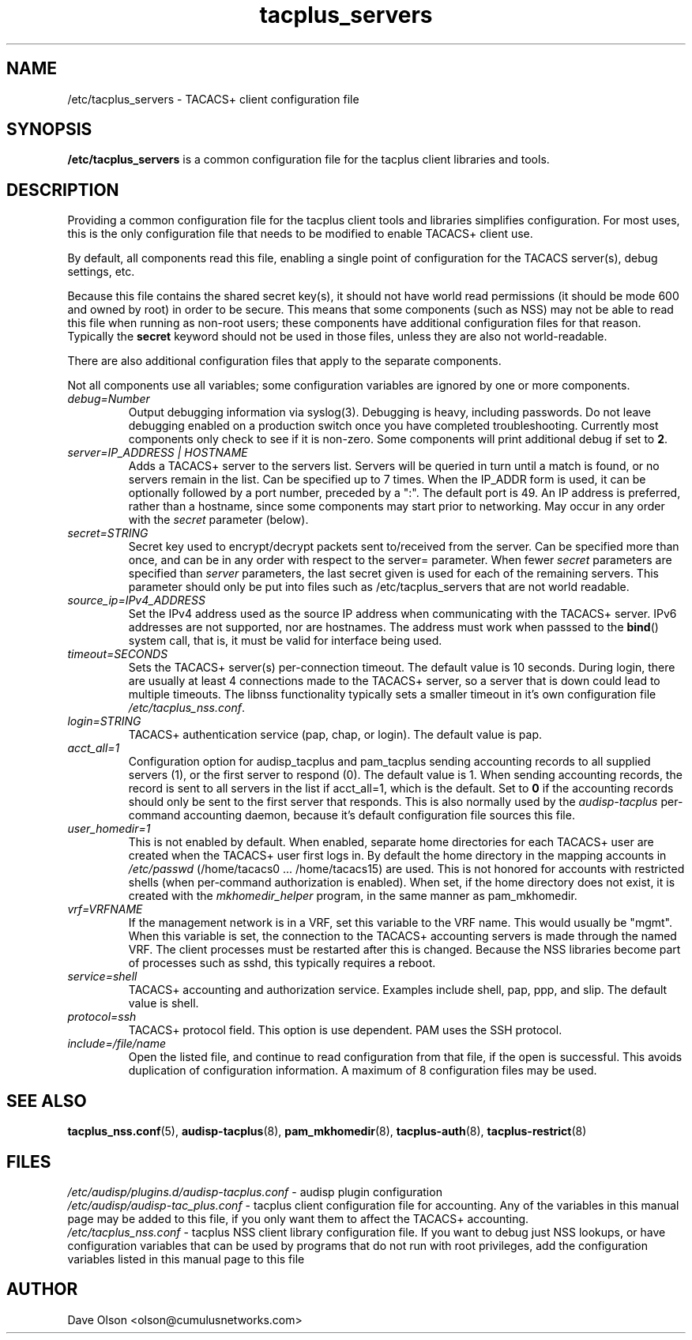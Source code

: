 .TH tacplus_servers 5
.\" Copyright 2017,2018 Cumulus Networks, Inc.  All rights reserved.
.SH NAME
/etc/tacplus_servers \- TACACS+ client configuration file
.SH SYNOPSIS
.B /etc/tacplus_servers
is a common configuration file for the tacplus client libraries and tools.
.SH DESCRIPTION
Providing a common configuration file for the tacplus client tools and libraries
simplifies configuration.  For most uses, this is the only configuration file
that needs to be modified to enable TACACS+ client use.
.PP
By default, all components read this file, enabling a single point of
configuration for the TACACS server(s), debug settings, etc.
.PP
Because this file contains the shared secret key(s), it should not have
world read permissions (it should be mode 600 and owned by root) in order
to be secure.
This means that some components (such as NSS) may not be able to read this
file when running as non-root users; these components have additional
configuration files for that reason.  Typically the
.B secret
keyword should not be used in those files, unless they are also not world-readable.
.PP
There are also additional configuration files that apply to the separate
components.
.PP
Not all components use all variables; some configuration variables are
ignored by one or more components.
.PP
.TP
.I debug=Number
Output debugging information via syslog(3).
Debugging is heavy, including passwords. Do not leave debugging enabled on a production switch once you have completed troubleshooting.  Currently most components only check to see if it is non-zero.  Some components will print additional debug if set to
.BR 2 .
.TP
.I  "server=IP_ADDRESS | HOSTNAME"
Adds a TACACS+ server to the servers list. Servers will be queried in turn
until a match is found, or no servers remain in the list. Can be specified up
to 7 times.  When the IP_ADDR form is used, it can be optionally followed by a
port number, preceded by a ":".  The default port is 49.  An IP address is
preferred, rather than a hostname, since some components may start prior to
networking.  May occur in any order with the
.I secret
parameter (below).
.TP
.I secret=STRING
Secret key used to encrypt/decrypt packets sent to/received from the server.
Can be specified more than once, and can be in any order with respect to the
server= parameter.   When fewer
.I secret
parameters are specified than
.I server
parameters, the last secret given is used for each of the remaining servers.
This parameter should only be put into files such as /etc/tacplus_servers that
are not world readable.
.TP
.I source_ip=IPv4_ADDRESS
Set the IPv4 address used as the source IP address when communicating with
the TACACS+ server.  IPv6 addresses are not supported, nor are hostnames.
The address must work when passsed to the
.BR bind ()
system call, that is, it must be valid for interface being used.
.TP
.I timeout=SECONDS
Sets the TACACS+ server(s) per-connection timeout. The default value is 10 seconds.
During login, there are usually at least 4 connections made to the TACACS+
server, so a server that is down could lead to multiple timeouts.
The libnss functionality typically sets a smaller timeout in it's
own configuration file
.IR /etc/tacplus_nss.conf .
.TP
.I login=STRING
TACACS+ authentication service (pap, chap, or login). The default value is pap.
.TP
.I acct_all=1
Configuration option for audisp_tacplus and pam_tacplus sending accounting records to all supplied servers (1), or the first server to respond (0). The default value is 1.
When sending accounting records, the record is sent to all servers in the list if
acct_all=1, which is the default.  Set to
.B 0
if the accounting records should only be sent to the first server that responds.
This is also normally used by the
.I audisp-tacplus
per-command accounting daemon, because it's default configuration file sources this file.
.TP
.I user_homedir=1
This is not enabled by default.   When enabled, separate home directories for
each TACACS+ user are created when the TACACS+ user first logs in.  By default
the home directory in the mapping accounts in
.I /etc/passwd
(/home/tacacs0 ... /home/tacacs15) are used.
This is not honored for accounts with restricted shells (when per-command
authorization is enabled).  When set, if the home directory does not exist, it
is created with the
.I mkhomedir_helper
program, in the same manner as pam_mkhomedir.
.TP
.I vrf=VRFNAME
If the management network is in a VRF, set this variable to the VRF name. This
would  usually  be  "mgmt".  When this variable is set, the connection to the
TACACS+ accounting servers is made through the named VRF.  The client processes
must be restarted after this is changed.  Because the NSS libraries become part
of processes such as sshd, this typically requires a reboot.
.TP
.I service=shell
TACACS+ accounting and authorization service. Examples include shell, pap,
ppp, and slip.
The default value is shell.
.TP
.I protocol=ssh
TACACS+ protocol field. This option is use dependent.
PAM uses the SSH protocol.
.TP
.I include=/file/name
Open the listed file, and continue to read configuration from that file,
if the open is successful.  This avoids duplication of configuration information.
A maximum of 8 configuration files may be used.
.SH "SEE ALSO"
.BR tacplus_nss.conf (5),
.BR audisp-tacplus (8),
.BR pam_mkhomedir (8),
.BR tacplus-auth (8),
.BR tacplus-restrict (8)
.SH FILES
.I /etc/audisp/plugins.d/audisp-tacplus.conf
- audisp plugin configuration
.br
.I /etc/audisp/audisp-tac_plus.conf
- tacplus client configuration file for accounting.  Any of the variables in
this manual page may be added to this file, if you only want them to affect
the TACACS+ accounting.
.br
.I /etc/tacplus_nss.conf
- tacplus NSS client library configuration file.
If you want to debug just NSS lookups, or have configuration variables that can
be used by programs that do not run with root privileges, add the configuration
variables listed in this manual page to this file
.SH AUTHOR
Dave Olson <olson@cumulusnetworks.com>
